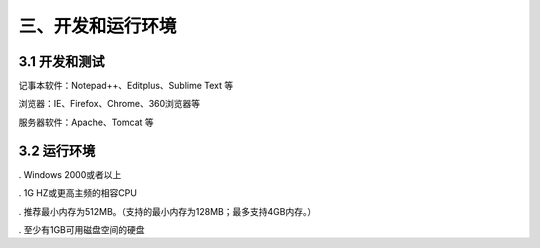 ========================
三、开发和运行环境
========================

3.1 开发和测试
=================

记事本软件：Notepad++、Editplus、Sublime Text 等

浏览器：IE、Firefox、Chrome、360浏览器等

服务器软件：Apache、Tomcat 等

3.2 运行环境
=====================
. Windows 2000或者以上

. 1G HZ或更高主频的相容CPU
 
. 推荐最小内存为512MB。（支持的最小内存为128MB；最多支持4GB内存。）

. 至少有1GB可用磁盘空间的硬盘
